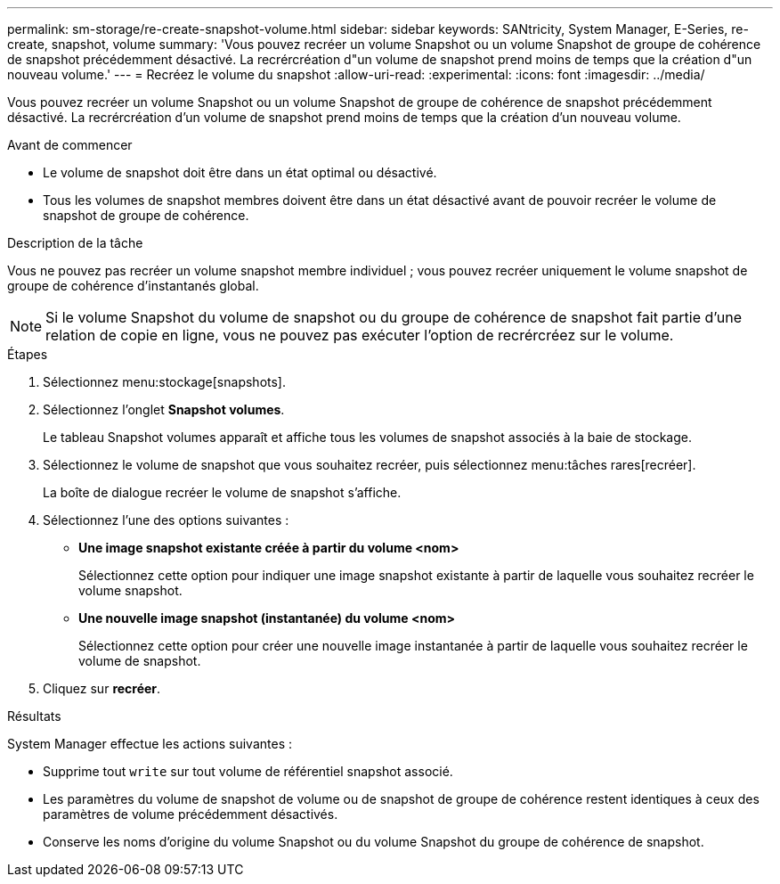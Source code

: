 ---
permalink: sm-storage/re-create-snapshot-volume.html 
sidebar: sidebar 
keywords: SANtricity, System Manager, E-Series, re-create, snapshot, volume 
summary: 'Vous pouvez recréer un volume Snapshot ou un volume Snapshot de groupe de cohérence de snapshot précédemment désactivé. La recrércréation d"un volume de snapshot prend moins de temps que la création d"un nouveau volume.' 
---
= Recréez le volume du snapshot
:allow-uri-read: 
:experimental: 
:icons: font
:imagesdir: ../media/


[role="lead"]
Vous pouvez recréer un volume Snapshot ou un volume Snapshot de groupe de cohérence de snapshot précédemment désactivé. La recrércréation d'un volume de snapshot prend moins de temps que la création d'un nouveau volume.

.Avant de commencer
* Le volume de snapshot doit être dans un état optimal ou désactivé.
* Tous les volumes de snapshot membres doivent être dans un état désactivé avant de pouvoir recréer le volume de snapshot de groupe de cohérence.


.Description de la tâche
Vous ne pouvez pas recréer un volume snapshot membre individuel ; vous pouvez recréer uniquement le volume snapshot de groupe de cohérence d'instantanés global.

[NOTE]
====
Si le volume Snapshot du volume de snapshot ou du groupe de cohérence de snapshot fait partie d'une relation de copie en ligne, vous ne pouvez pas exécuter l'option de recrércréez sur le volume.

====
.Étapes
. Sélectionnez menu:stockage[snapshots].
. Sélectionnez l'onglet *Snapshot volumes*.
+
Le tableau Snapshot volumes apparaît et affiche tous les volumes de snapshot associés à la baie de stockage.

. Sélectionnez le volume de snapshot que vous souhaitez recréer, puis sélectionnez menu:tâches rares[recréer].
+
La boîte de dialogue recréer le volume de snapshot s'affiche.

. Sélectionnez l'une des options suivantes :
+
** *Une image snapshot existante créée à partir du volume <nom>*
+
Sélectionnez cette option pour indiquer une image snapshot existante à partir de laquelle vous souhaitez recréer le volume snapshot.

** *Une nouvelle image snapshot (instantanée) du volume <nom>*
+
Sélectionnez cette option pour créer une nouvelle image instantanée à partir de laquelle vous souhaitez recréer le volume de snapshot.



. Cliquez sur *recréer*.


.Résultats
System Manager effectue les actions suivantes :

* Supprime tout `write` sur tout volume de référentiel snapshot associé.
* Les paramètres du volume de snapshot de volume ou de snapshot de groupe de cohérence restent identiques à ceux des paramètres de volume précédemment désactivés.
* Conserve les noms d'origine du volume Snapshot ou du volume Snapshot du groupe de cohérence de snapshot.

